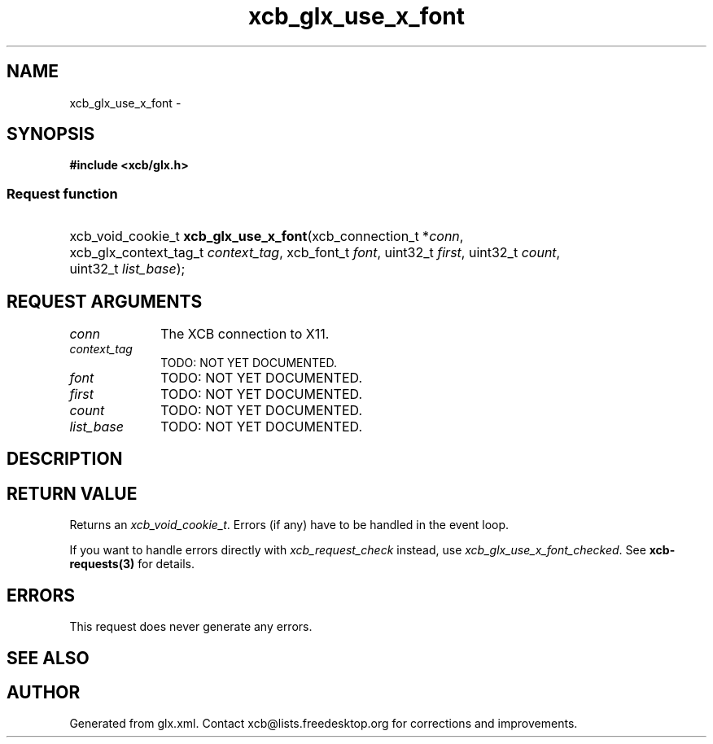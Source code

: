 .TH xcb_glx_use_x_font 3  2013-07-20 "XCB" "XCB Requests"
.ad l
.SH NAME
xcb_glx_use_x_font \- 
.SH SYNOPSIS
.hy 0
.B #include <xcb/glx.h>
.SS Request function
.HP
xcb_void_cookie_t \fBxcb_glx_use_x_font\fP(xcb_connection_t\ *\fIconn\fP, xcb_glx_context_tag_t\ \fIcontext_tag\fP, xcb_font_t\ \fIfont\fP, uint32_t\ \fIfirst\fP, uint32_t\ \fIcount\fP, uint32_t\ \fIlist_base\fP);
.br
.hy 1
.SH REQUEST ARGUMENTS
.IP \fIconn\fP 1i
The XCB connection to X11.
.IP \fIcontext_tag\fP 1i
TODO: NOT YET DOCUMENTED.
.IP \fIfont\fP 1i
TODO: NOT YET DOCUMENTED.
.IP \fIfirst\fP 1i
TODO: NOT YET DOCUMENTED.
.IP \fIcount\fP 1i
TODO: NOT YET DOCUMENTED.
.IP \fIlist_base\fP 1i
TODO: NOT YET DOCUMENTED.
.SH DESCRIPTION
.SH RETURN VALUE
Returns an \fIxcb_void_cookie_t\fP. Errors (if any) have to be handled in the event loop.

If you want to handle errors directly with \fIxcb_request_check\fP instead, use \fIxcb_glx_use_x_font_checked\fP. See \fBxcb-requests(3)\fP for details.
.SH ERRORS
This request does never generate any errors.
.SH SEE ALSO
.SH AUTHOR
Generated from glx.xml. Contact xcb@lists.freedesktop.org for corrections and improvements.
